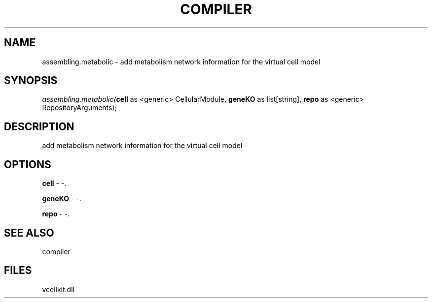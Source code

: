 .\" man page create by R# package system.
.TH COMPILER 1 2000-01-01 "assembling.metabolic" "assembling.metabolic"
.SH NAME
assembling.metabolic \- add metabolism network information for the virtual cell model
.SH SYNOPSIS
\fIassembling.metabolic(\fBcell\fR as <generic> CellularModule, 
\fBgeneKO\fR as list[string], 
\fBrepo\fR as <generic> RepositoryArguments);\fR
.SH DESCRIPTION
.PP
add metabolism network information for the virtual cell model
.PP
.SH OPTIONS
.PP
\fBcell\fB \fR\- -. 
.PP
.PP
\fBgeneKO\fB \fR\- -. 
.PP
.PP
\fBrepo\fB \fR\- -. 
.PP
.SH SEE ALSO
compiler
.SH FILES
.PP
vcellkit.dll
.PP
